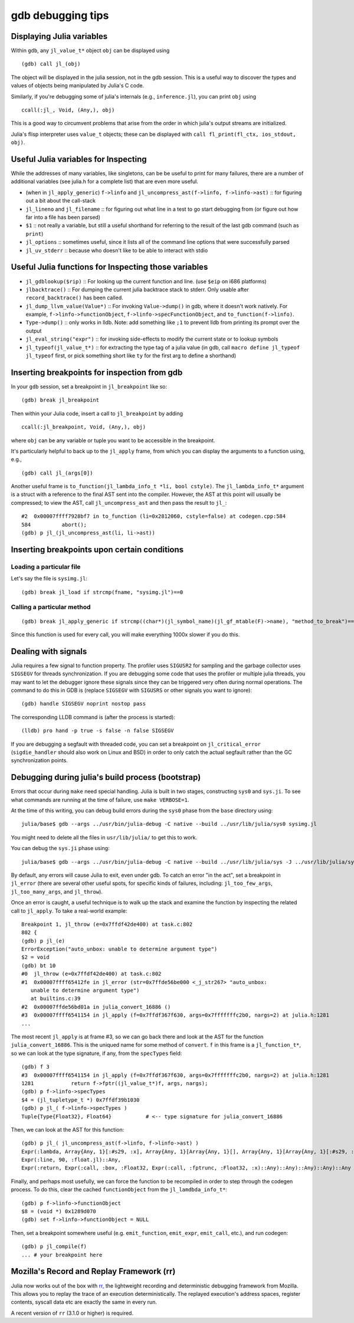 .. _devdocs-gdb:

******************
gdb debugging tips
******************

Displaying Julia variables
--------------------------

Within ``gdb``, any ``jl_value_t*`` object ``obj`` can be displayed using
::

   (gdb) call jl_(obj)

The object will be displayed in the julia session, not in the gdb session.
This is a useful way to discover the types and values of objects being
manipulated by Julia's C code.

Similarly, if you're debugging some of julia's internals (e.g.,
``inference.jl``), you can print ``obj`` using
::

   ccall(:jl_, Void, (Any,), obj)

This is a good way to circumvent problems that arise from the order in which julia's output streams are initialized.

Julia's flisp interpreter uses ``value_t`` objects; these can be displayed
with ``call fl_print(fl_ctx, ios_stdout, obj)``.

Useful Julia variables for Inspecting
-------------------------------------

While the addresses of many variables, like singletons, can be be useful to print for many failures,
there are a number of additional variables (see julia.h for a complete list) that are even more useful.

- (when in ``jl_apply_generic``) ``f->linfo`` and ``jl_uncompress_ast(f->linfo, f->linfo->ast)`` :: for figuring out a bit about the call-stack
- ``jl_lineno`` and ``jl_filename`` :: for figuring out what line in a test to go start debugging from (or figure out how far into a file has been parsed)
- ``$1`` :: not really a variable, but still a useful shorthand for referring to the result of the last gdb command (such as ``print``)
- ``jl_options`` :: sometimes useful, since it lists all of the command line options that were successfully parsed
- ``jl_uv_stderr`` :: because who doesn't like to be able to interact with stdio


Useful Julia functions for Inspecting those variables
-----------------------------------------------------

- ``jl_gdblookup($rip)`` :: For looking up the current function and line. (use ``$eip`` on i686 platforms)
- ``jlbacktrace()`` :: For dumping the current julia backtrace stack to stderr. Only usable after ``record_backtrace()`` has been called.
- ``jl_dump_llvm_value(Value*)`` :: For invoking ``Value->dump()`` in gdb, where it doesn't work natively. For example, ``f->linfo->functionObject``, ``f->linfo->specFunctionObject``, and ``to_function(f->linfo)``.
- ``Type->dump()`` :: only works in lldb. Note: add something like ``;1`` to prevent lldb from printing its prompt over the output
- ``jl_eval_string("expr")`` :: for invoking side-effects to modify the current state or to lookup symbols
- ``jl_typeof(jl_value_t*)`` :: for extracting the type tag of a julia value (in gdb, call ``macro define jl_typeof jl_typeof`` first, or pick something short like ``ty`` for the first arg to define a shorthand)


Inserting breakpoints for inspection from gdb
---------------------------------------------

In your ``gdb`` session, set a breakpoint in ``jl_breakpoint`` like so::

   (gdb) break jl_breakpoint

Then within your Julia code, insert a call to ``jl_breakpoint`` by adding
::

   ccall(:jl_breakpoint, Void, (Any,), obj)

where ``obj`` can be any variable or tuple you want to be accessible in the breakpoint.

It's particularly helpful to back up to the ``jl_apply`` frame, from which you can display the arguments to a function using, e.g.,
::

   (gdb) call jl_(args[0])

Another useful frame is ``to_function(jl_lambda_info_t *li, bool cstyle)``. The ``jl_lambda_info_t*`` argument is a struct with a reference to the final AST sent into the compiler. However, the AST at this point will usually be compressed; to view the AST, call ``jl_uncompress_ast`` and then pass the result to ``jl_``::

   #2  0x00007ffff7928bf7 in to_function (li=0x2812060, cstyle=false) at codegen.cpp:584
   584	        abort();
   (gdb) p jl_(jl_uncompress_ast(li, li->ast))

Inserting breakpoints upon certain conditions
---------------------------------------------

Loading a particular file
~~~~~~~~~~~~~~~~~~~~~~~~~

Let's say the file is ``sysimg.jl``::

   (gdb) break jl_load if strcmp(fname, "sysimg.jl")==0

Calling a particular method
~~~~~~~~~~~~~~~~~~~~~~~~~~~

::

   (gdb) break jl_apply_generic if strcmp((char*)(jl_symbol_name)(jl_gf_mtable(F)->name), "method_to_break")==0

Since this function is used for every call, you will make everything 1000x slower if you do this.

Dealing with signals
--------------------

Julia requires a few signal to function property. The profiler uses ``SIGUSR2``
for sampling and the garbage collector uses ``SIGSEGV`` for threads
synchronization. If you are debugging some code that uses the profiler or
multiple julia threads, you may want to let the debugger ignore these signals
since they can be triggered very often during normal operations. The command to
do this in GDB is (replace ``SIGSEGV`` with ``SIGUSRS`` or other signals you
want to ignore)::

   (gdb) handle SIGSEGV noprint nostop pass

The corresponding LLDB command is (after the process is started)::

   (lldb) pro hand -p true -s false -n false SIGSEGV

If you are debugging a segfault with threaded code, you can set a breakpoint on
``jl_critical_error`` (``sigdie_handler`` should also work on Linux and BSD) in
order to only catch the actual segfault rather than the GC synchronization points.

Debugging during julia's build process (bootstrap)
--------------------------------------------------

Errors that occur during ``make`` need special handling. Julia is built in two stages, constructing
``sys0`` and ``sys.ji``. To see what commands are running at the time of failure, use ``make VERBOSE=1``.

At the time of this writing, you can debug build errors during the ``sys0`` phase from the ``base``
directory using::

    julia/base$ gdb --args ../usr/bin/julia-debug -C native --build ../usr/lib/julia/sys0 sysimg.jl

You might need to delete all the files in ``usr/lib/julia/`` to get this to work.

You can debug the ``sys.ji`` phase using::

    julia/base$ gdb --args ../usr/bin/julia-debug -C native --build ../usr/lib/julia/sys -J ../usr/lib/julia/sys0.ji sysimg.jl

By default, any errors will cause Julia to exit, even under gdb. To catch an error "in the act", set a breakpoint
in ``jl_error`` (there are several other useful spots, for specific kinds of failures, including: ``jl_too_few_args``,
``jl_too_many_args``, and ``jl_throw``).

Once an error is caught, a useful technique is to walk up the stack and examine the function by inspecting
the related call to ``jl_apply``. To take a real-world example::

    Breakpoint 1, jl_throw (e=0x7ffdf42de400) at task.c:802
    802	{
    (gdb) p jl_(e)
    ErrorException("auto_unbox: unable to determine argument type")
    $2 = void
    (gdb) bt 10
    #0  jl_throw (e=0x7ffdf42de400) at task.c:802
    #1  0x00007ffff65412fe in jl_error (str=0x7ffde56be000 <_j_str267> "auto_unbox:
       unable to determine argument type")
       at builtins.c:39
    #2  0x00007ffde56bd01a in julia_convert_16886 ()
    #3  0x00007ffff6541154 in jl_apply (f=0x7ffdf367f630, args=0x7fffffffc2b0, nargs=2) at julia.h:1281
    ...

The most recent ``jl_apply`` is at frame #3, so we can go back there and look at the AST for the function
``julia_convert_16886``. This is the uniqued name for some method of ``convert``. ``f`` in this frame is a
``jl_function_t*``, so we can look at the type signature, if any, from the ``specTypes`` field::

    (gdb) f 3
    #3  0x00007ffff6541154 in jl_apply (f=0x7ffdf367f630, args=0x7fffffffc2b0, nargs=2) at julia.h:1281
    1281	    return f->fptr((jl_value_t*)f, args, nargs);
    (gdb) p f->linfo->specTypes
    $4 = (jl_tupletype_t *) 0x7ffdf39b1030
    (gdb) p jl_( f->linfo->specTypes )
    Tuple{Type{Float32}, Float64}           # <-- type signature for julia_convert_16886

Then, we can look at the AST for this function::

    (gdb) p jl_( jl_uncompress_ast(f->linfo, f->linfo->ast) )
    Expr(:lambda, Array{Any, 1}[:#s29, :x], Array{Any, 1}[Array{Any, 1}[], Array{Any, 1}[Array{Any, 1}[:#s29, :Any, 0], Array{Any, 1}[:x, :Any, 0]], Array{Any, 1}[], 0], Expr(:body,
    Expr(:line, 90, :float.jl)::Any,
    Expr(:return, Expr(:call, :box, :Float32, Expr(:call, :fptrunc, :Float32, :x)::Any)::Any)::Any)::Any)::Any

Finally, and perhaps most usefully, we can force the function to be recompiled in order to step through the
codegen process. To do this, clear the cached ``functionObject`` from the ``jl_lamdbda_info_t*``::

    (gdb) p f->linfo->functionObject
    $8 = (void *) 0x1289d070
    (gdb) set f->linfo->functionObject = NULL

Then, set a breakpoint somewhere useful (e.g. ``emit_function``, ``emit_expr``, ``emit_call``, etc.), and run
codegen::

    (gdb) p jl_compile(f)
    ... # your breakpoint here


Mozilla's Record and Replay Framework (rr)
---------------------------------------------

Julia now works out of the box with `rr, <http://rr-project.org/>`_ the lightweight recording and
deterministic debugging framework from Mozilla. This allows you to replay the trace of an execution
deterministically.  The replayed execution's address spaces, register contents, syscall data etc
are exactly the same in every run.

A recent version of ``rr`` (3.1.0 or higher) is required.
